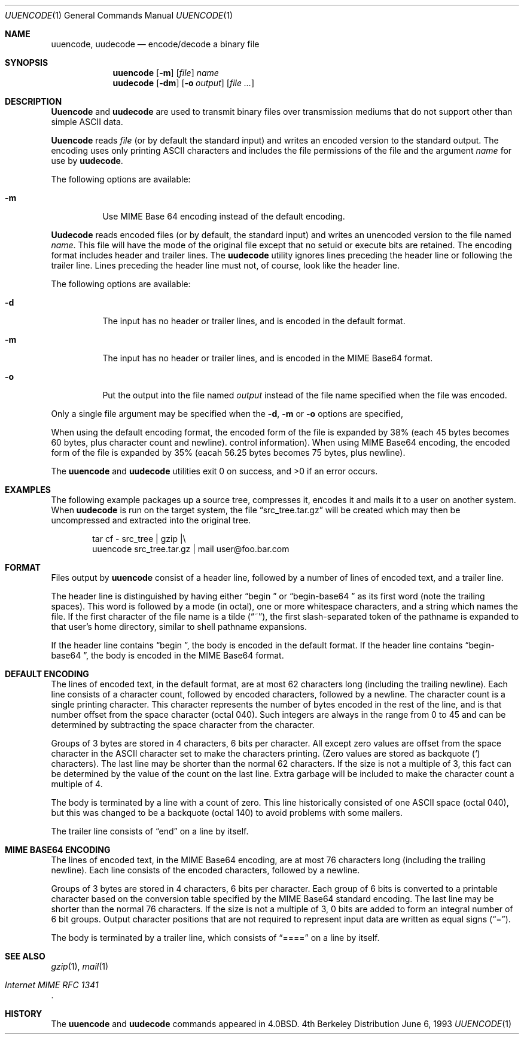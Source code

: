 .\" Copyright (c) 1980, 1990, 1993
.\"	The Regents of the University of California.  All rights reserved.
.\"
.\" Redistribution and use in source and binary forms, with or without
.\" modification, are permitted provided that the following conditions
.\" are met:
.\" 1. Redistributions of source code must retain the above copyright
.\"    notice, this list of conditions and the following disclaimer.
.\" 2. Redistributions in binary form must reproduce the above copyright
.\"    notice, this list of conditions and the following disclaimer in the
.\"    documentation and/or other materials provided with the distribution.
.\" 3. All advertising materials mentioning features or use of this software
.\"    must display the following acknowledgement:
.\"	This product includes software developed by the University of
.\"	California, Berkeley and its contributors.
.\" 4. Neither the name of the University nor the names of its contributors
.\"    may be used to endorse or promote products derived from this software
.\"    without specific prior written permission.
.\"
.\" THIS SOFTWARE IS PROVIDED BY THE REGENTS AND CONTRIBUTORS ``AS IS'' AND
.\" ANY EXPRESS OR IMPLIED WARRANTIES, INCLUDING, BUT NOT LIMITED TO, THE
.\" IMPLIED WARRANTIES OF MERCHANTABILITY AND FITNESS FOR A PARTICULAR PURPOSE
.\" ARE DISCLAIMED.  IN NO EVENT SHALL THE REGENTS OR CONTRIBUTORS BE LIABLE
.\" FOR ANY DIRECT, INDIRECT, INCIDENTAL, SPECIAL, EXEMPLARY, OR CONSEQUENTIAL
.\" DAMAGES (INCLUDING, BUT NOT LIMITED TO, PROCUREMENT OF SUBSTITUTE GOODS
.\" OR SERVICES; LOSS OF USE, DATA, OR PROFITS; OR BUSINESS INTERRUPTION)
.\" HOWEVER CAUSED AND ON ANY THEORY OF LIABILITY, WHETHER IN CONTRACT, STRICT
.\" LIABILITY, OR TORT (INCLUDING NEGLIGENCE OR OTHERWISE) ARISING IN ANY WAY
.\" OUT OF THE USE OF THIS SOFTWARE, EVEN IF ADVISED OF THE POSSIBILITY OF
.\" SUCH DAMAGE.
.\"
.\"     @(#)uuencode.1	8.1 (Berkeley) 6/6/93
.\"
.Dd June 6, 1993
.Dt UUENCODE 1
.Os BSD 4
.Sh NAME
.Nm uuencode ,
.Nm uudecode
.Nd encode/decode a binary file
.Sh SYNOPSIS
.Nm uuencode
.Op Fl m
.Op Ar file
.Ar name
.Nm uudecode
.Op Fl dm
.Op Fl o Ar output
.Op Ar file ...
.Sh DESCRIPTION
.Nm Uuencode
and
.Nm uudecode
are used to transmit binary files over transmission mediums
that do not support other than simple
.Tn ASCII
data.
.Pp
.Nm Uuencode
reads
.Ar file
(or by default the standard input) and writes an encoded version to
the standard output.
The encoding uses only printing
.Tn ASCII
characters and includes the file permissions of the file and the argument
.Ar name
for use by
.Nm uudecode .
.Pp
The following options are available:
.Bl -tag -width indent
.It Fl m
Use MIME Base 64 encoding instead of the default encoding.
.El
.Pp
.Nm Uudecode
reads encoded files (or by default,
the standard input) and writes an unencoded version to the file named
.Ar name .
This file will have the mode of the original file except that no setuid
or execute bits are retained.
The encoding format
includes header and trailer lines.
The
.Nm uudecode
utility ignores lines preceding the header line or following the trailer line.
Lines preceding the header line must not,
of course,
look like the header line.
.Pp
The following options are available:
.Bl -tag -width indent
.It Fl d
The input has no header or trailer lines,
and is encoded in the default format.
.It Fl m
The input has no header or trailer lines,
and is encoded in the MIME Base64 format.
.It Fl o
Put the output into the file named
.Ar output
instead of the file name specified when the file was encoded.
.El
.Pp
Only a single file argument may be specified when the
.Fl d ,
.Fl m
or
.Fl o
options are specified,
.Pp
When using the default encoding format,
the encoded form of the file is expanded by 38%
(each 45 bytes becomes 60 bytes, plus character count and newline).
control information).
When using MIME Base64 encoding,
the encoded form of the file is expanded by 35%
(eacah 56.25 bytes becomes 75 bytes, plus newline).
.Pp
The
.Nm uuencode
and
.Nm uudecode
utilities exit 0 on success, and >0 if an error occurs.
.Sh EXAMPLES
The following example packages up a source tree, compresses it,
encodes it and mails it to a user on another system.
When
.Nm uudecode
is run on the target system, the file
.Dq src_tree.tar.gz
will be created which may then be uncompressed and extracted into the
original tree.
.Pp
.Bd -literal -offset indent -compact
tar cf \- src_tree \&| gzip \&|\e
uuencode src_tree.tar.gz \&| mail user@foo.bar.com
.Ed
.Sh FORMAT
Files output by
.Nm uuencode
consist of a header line,
followed by a number of lines of encoded text,
and a trailer line.
.Pp
The header line is distinguished by having either
.Dq "begin\ \&"
or
.Dq "begin-base64\ \&"
as its first word
(note the trailing spaces).
This word is followed by a mode (in octal),
one or more whitespace characters,
and a string which names the file.
If the first character of the file name is a tilde
.Pq Dq \&~ ,
the first slash-separated token of the pathname is expanded to that
user's home directory,
similar to shell pathname expansions.
.Pp
If the header line contains
.Dq "begin\ \&" ,
the body is encoded in the default format.
If the header line contains
.Dq "begin-base64\ \&" ,
the body is encoded in the MIME Base64 format.
.Sh "DEFAULT ENCODING"
The lines of encoded text,
in the default format,
are at most 62 characters long (including the trailing newline).
Each line consists of a character count,
followed by encoded characters,
followed by a newline.
The character count is a single printing character.
This character represents the number of bytes encoded in the rest of
the line,
and is that number offset from the space character (octal 040).
Such integers are always in the range from 0 to 45 and can be determined
by subtracting the space character from the character.
.Pp
Groups of 3 bytes are stored in 4 characters, 6 bits per character.
All except zero values are offset from the space character in the
.Tn ASCII
character set to make the characters printing.
(Zero values are stored as backquote
.Pq \&`
characters).
The last line may be shorter than the normal 62 characters.
If the size is not a multiple of 3, this fact can be determined
by the value of the count on the last line.
Extra garbage will be included to make the character count a multiple of 4.
.Pp
The body is terminated by a line with a count of zero.
This line historically consisted of one
.Tn ASCII
space (octal 040),
but this was changed to be a backquote (octal 140) to avoid problems
with some mailers.
.Pp
The trailer line consists of
.Dq end
on a line by itself.
.Sh "MIME BASE64 ENCODING"
The lines of encoded text,
in the MIME Base64 encoding,
are at most 76 characters long (including the trailing newline).
Each line consists of the encoded characters,
followed by a newline.
.Pp
Groups of 3 bytes are stored in 4 characters, 6 bits per character.
Each group of 6 bits is converted to a printable character based on
the conversion table specified by the MIME Base64 standard encoding.
The last line may be shorter than the normal 76 characters.
If the size is not a multiple of 3, 0 bits are added to form an integral
number of 6 bit groups.
Output character positions that are not required to represent input data
are written as equal signs
.Pq Dq \&= .
.Pp
The body is terminated by a trailer line,
which consists of
.Dq ====
on a line by itself.
.Sh SEE ALSO
.Xr gzip 1 ,
.Xr mail 1
.br
.Rs
.%T "Internet MIME RFC 1341"
.Re
.Sh HISTORY
The
.Nm uuencode
and
.Nm uudecode
commands appeared in
.Bx 4.0 .
